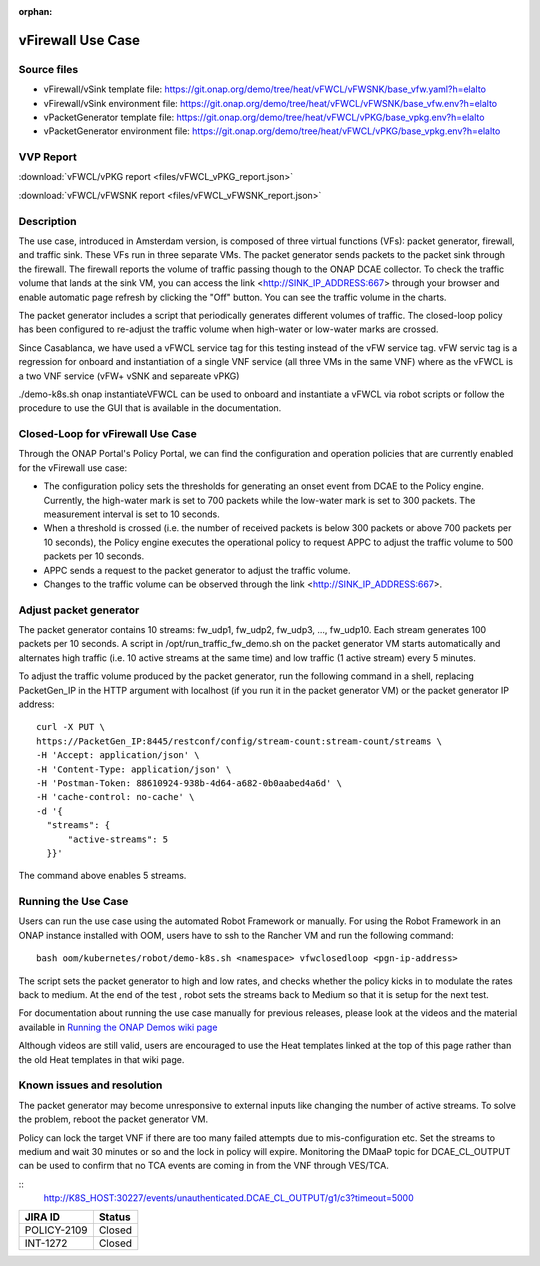 .. _docs_vfw:

:orphan:

vFirewall Use Case
------------------

Source files
~~~~~~~~~~~~

- vFirewall/vSink template file: https://git.onap.org/demo/tree/heat/vFWCL/vFWSNK/base_vfw.yaml?h=elalto
- vFirewall/vSink environment file: https://git.onap.org/demo/tree/heat/vFWCL/vFWSNK/base_vfw.env?h=elalto

- vPacketGenerator template file: https://git.onap.org/demo/tree/heat/vFWCL/vPKG/base_vpkg.env?h=elalto
- vPacketGenerator environment file: https://git.onap.org/demo/tree/heat/vFWCL/vPKG/base_vpkg.env?h=elalto

VVP Report
~~~~~~~~~~

:download:`vFWCL/vPKG report <files/vFWCL_vPKG_report.json>`

:download:`vFWCL/vFWSNK report <files/vFWCL_vFWSNK_report.json>`

Description
~~~~~~~~~~~

The use case, introduced in Amsterdam version, is composed of three virtual
functions (VFs): packet generator, firewall, and traffic sink.
These VFs run in three separate VMs. The packet generator sends packets to the
packet sink through the firewall.
The firewall reports the volume of traffic passing though to the ONAP DCAE
collector. To check the traffic volume that lands at the sink VM, you can access
the link <http://SINK_IP_ADDRESS:667> through your browser and enable automatic page
refresh by clicking the "Off" button. You can see the traffic volume in the charts.

The packet generator includes a script that periodically generates different
volumes of traffic. The closed-loop policy has been configured to re-adjust the
traffic volume when high-water or low-water marks are crossed.

Since Casablanca, we have used a vFWCL service tag for this testing instead of
the vFW service tag. vFW servic tag is a regression for onboard and
instantiation of a single VNF service (all three VMs in the same VNF) where as the
vFWCL is a two VNF service (vFW+ vSNK and separeate vPKG)

./demo-k8s.sh onap instantiateVFWCL can be used to onboard and instantiate a
vFWCL via robot scripts or follow the procedure to use the GUI that is available
in the documentation.


Closed-Loop for vFirewall Use Case
~~~~~~~~~~~~~~~~~~~~~~~~~~~~~~~~~~

Through the ONAP Portal's Policy Portal, we can find the configuration and
operation policies that are currently enabled for the vFirewall use case:

- The configuration policy sets the thresholds for generating an onset event
  from DCAE to the Policy engine. Currently, the high-water mark is set to 700
  packets while the low-water mark is set to 300 packets.
  The measurement interval is set to 10 seconds.
- When a threshold is crossed (i.e. the number of received packets is below 300
  packets or above 700 packets per 10 seconds), the Policy engine executes the
  operational policy to request APPC to adjust the traffic volume to 500 packets
  per 10 seconds.
- APPC sends a request to the packet generator to adjust the traffic volume.
- Changes to the traffic volume can be observed through the link <http://SINK_IP_ADDRESS:667>.


Adjust packet generator
~~~~~~~~~~~~~~~~~~~~~~~

The packet generator contains 10 streams: fw_udp1, fw_udp2, fw_udp3, ..., fw_udp10.
Each stream generates 100 packets per 10 seconds.
A script in /opt/run_traffic_fw_demo.sh on the packet generator VM starts
automatically and alternates high traffic (i.e. 10 active streams at the same
time) and low traffic (1 active stream) every 5 minutes.

To adjust the traffic volume produced by the packet generator, run the following
command in a shell, replacing PacketGen_IP in the HTTP argument with localhost
(if you run it in the packet generator VM) or the packet generator IP address:

::

  curl -X PUT \
  https://PacketGen_IP:8445/restconf/config/stream-count:stream-count/streams \
  -H 'Accept: application/json' \
  -H 'Content-Type: application/json' \
  -H 'Postman-Token: 88610924-938b-4d64-a682-0b0aabed4a6d' \
  -H 'cache-control: no-cache' \
  -d '{
    "streams": {
        "active-streams": 5
    }}'


The command above enables 5 streams.

Running the Use Case
~~~~~~~~~~~~~~~~~~~~

Users can run the use case using the automated Robot Framework or manually.
For using the Robot Framework in an ONAP instance installed with OOM, users have
to ssh to the Rancher VM and run the following command:

::

  bash oom/kubernetes/robot/demo-k8s.sh <namespace> vfwclosedloop <pgn-ip-address>

The script sets the packet generator to high and low rates, and checks whether
the policy kicks in to modulate the rates back to medium.
At the end of the test , robot sets the streams back to Medium so that it is
setup for the next test.

For documentation about running the use case manually for previous releases,
please look at the videos and the material available in
`Running the ONAP Demos wiki page <https://wiki.onap.org/display/DW/Running+the+ONAP+Demos>`_

Although videos are still valid, users are encouraged to use the Heat templates
linked at the top of this page rather than the old Heat templates in that wiki page.

Known issues and resolution
~~~~~~~~~~~~~~~~~~~~~~~~~~~

The packet generator may become unresponsive to external inputs like changing
the number of active streams.
To solve the problem, reboot the packet generator VM.

Policy can lock the target VNF if there are too many failed attempts due to
mis-configuration etc.
Set the streams to medium and wait 30 minutes or so and the lock in policy will
expire. Monitoring the DMaaP topic for DCAE_CL_OUTPUT can be used to confirm
that no TCA events are coming in from the VNF through VES/TCA.

::
   http://K8S_HOST:30227/events/unauthenticated.DCAE_CL_OUTPUT/g1/c3?timeout=5000

+-------------+------------+
| JIRA ID     | Status     |
+=============+============+
| POLICY-2109 | Closed     |
+-------------+------------+
| INT-1272    | Closed     |
+-------------+------------+
